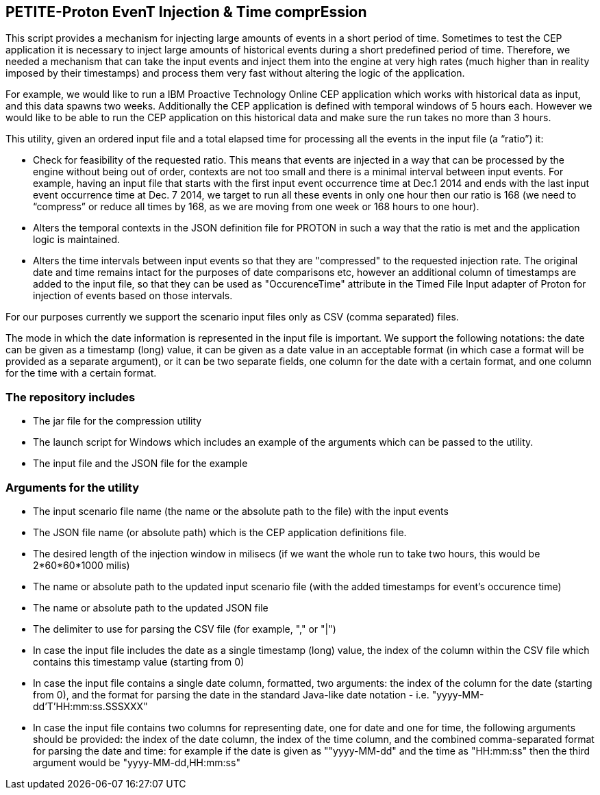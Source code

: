 == PETITE-Proton EvenT Injection & Time comprEssion   ==
This script provides a mechanism for injecting large amounts of events in a short period of time. Sometimes to test the CEP application it is necessary to inject large amounts of historical events during 
a short predefined period of time.  Therefore, we needed a mechanism that can take the input events and inject them into the engine at very high rates (much higher than in reality imposed by their timestamps) and process them very fast without altering the logic of the application.

For example, we would like to run a IBM Proactive Technology Online CEP application which works with
historical data as input, and this data spawns two weeks. Additionally the CEP application is defined with temporal windows of 5 hours each. 
However we would like to be able to run the CEP application on this historical data and make sure the run takes no more than 3 hours.

This utility, given an ordered input file and a total elapsed time for processing all the events in the input file  (a “ratio”) it:

- Check for feasibility of the requested ratio. This means that events are injected in a way that can be processed by the engine without being out of order, contexts are not too small and there is a minimal interval between input events. For example, having an input file that starts with the first input event occurrence time at Dec.1 2014 and 
ends with the last input event occurrence time at Dec. 7 2014, we target to run all these events in only one hour then our ratio is 168 (we need to “compress” or reduce all times by 168, as we are moving from one week or 168 hours to one hour).
- Alters the temporal contexts in the JSON definition file for PROTON in such a way that the ratio is met and the application logic is maintained.
- Alters the time intervals between input events so that they are "compressed" to the requested injection rate. The original date and time remains intact for the purposes of date comparisons etc, however an additional column of timestamps are
added to the input file, so that they can be used as "OccurenceTime" attribute in the Timed File Input adapter of Proton for injection of events based on those intervals.

For our purposes currently we support the scenario input files only as CSV (comma separated) files.

The mode in which the date information is represented in the input file is important. We support the following notations: the date can be given as a timestamp (long) value, it can be given as a date value in an acceptable
format (in which case a format will be provided as a separate argument), or it can be  two separate fields, one column for the date with a certain format, and one column for the time with a certain format.

=== The repository includes ===
- The jar file for the compression utility
- The launch script for Windows which includes an example of the arguments which can be passed to the utility.
- The input file and the JSON file for the example

=== Arguments for the utility ===

- The input scenario file name (the name or the absolute path to the file) with the input events
- The JSON file name (or absolute path) which is the CEP application definitions file.
- The desired length of the injection window in milisecs (if we want the whole run to take two hours, this would be 2*60*60*1000 milis)
- The name or absolute path to the updated input scenario file (with the added timestamps for event's occurence time)
- The name or absolute path to the updated JSON file
- The delimiter to use for parsing the CSV file (for example, "," or "|")
- In case the input file includes the date as a single timestamp (long) value, the index of  the column within the CSV file which contains this timestamp value (starting from 0)
- In case the input file contains a single date column, formatted, two arguments: the index of the column for the date (starting from 0), and the format for parsing the date in the standard Java-like date notation - i.e. "yyyy-MM-dd'T'HH:mm:ss.SSSXXX"
- In case the input file contains two columns for representing date, one for date and one for time, the following arguments should be provided: the index of the date column, the index of the time column,
and the combined comma-separated format for parsing the date and time: for example if the date is given as ""yyyy-MM-dd" and the time as "HH:mm:ss" then the third argument would be "yyyy-MM-dd,HH:mm:ss"
